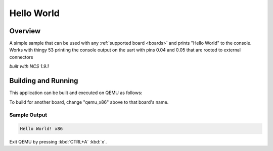 .. _hello_world:

Hello World
###########

Overview
********

A simple sample that can be used with any :ref:`supported board <boards>` and
prints "Hello World" to the console. Works with thingy 53 printing the console output on the uart with pins 0.04 and 0.05 that are rooted to external connectors

`built with NCS 1.9.1`

Building and Running
********************

This application can be built and executed on QEMU as follows:

.. zephyr-app-commands::
   :zephyr-app: samples/hello_world
   :host-os: unix
   :board: qemu_x86
   :goals: run
   :compact:

To build for another board, change "qemu_x86" above to that board's name.

Sample Output
=============

.. code-block:: console

    Hello World! x86

Exit QEMU by pressing :kbd:`CTRL+A` :kbd:`x`.
